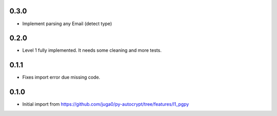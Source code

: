 0.3.0
------

- Implement parsing any Email (detect type)

0.2.0
------

- Level 1 fully implemented. It needs some cleaning and more tests.

0.1.1
------

- Fixes import error due missing code.


0.1.0
------

- Initial import from https://github.com/juga0/py-autocrypt/tree/features/l1_pgpy
